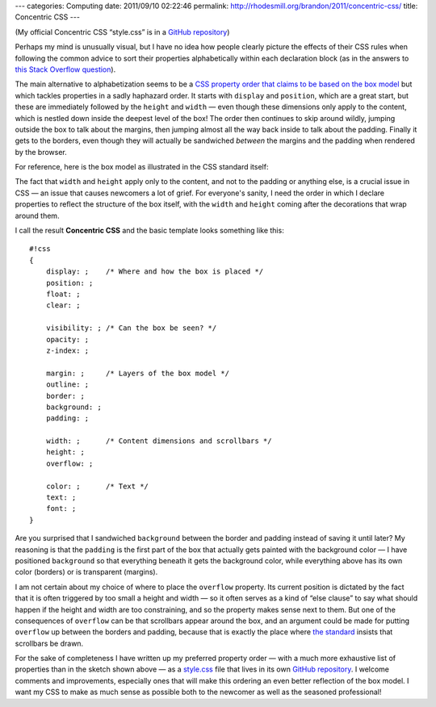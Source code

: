 ---
categories: Computing
date: 2011/09/10 02:22:46
permalink: http://rhodesmill.org/brandon/2011/concentric-css/
title: Concentric CSS
---

(My official Concentric CSS “style.css” is in a
`GitHub repository <https://github.com/brandon-rhodes/Concentric-CSS/>`_)

Perhaps my mind is unusually visual,
but I have no idea how people clearly picture the effects of their CSS rules
when following the common advice
to sort their properties alphabetically within each declaration block
(as in the answers to
`this Stack Overflow question <http://stackoverflow.com/questions/4878655/conventional-order-of-css-attributes>`_).

The main alternative to alphabetization seems to be a
`CSS property order that claims to be based on the box model <http://fordinteractive.com/2009/02/order-of-the-day-css-properties/>`_
but which tackles properties in a sadly haphazard order.
It starts with ``display`` and ``position``,
which are a great start,
but these are immediately followed by the ``height`` and ``width`` —
even though these dimensions only apply to the content,
which is nestled down inside the deepest level of the box!
The order then continues to skip around wildly,
jumping outside the box to talk about the margins,
then jumping almost all the way back inside
to talk about the padding.
Finally it gets to the borders,
even though they will actually be sandwiched
*between* the margins and the padding
when rendered by the browser.

For reference, here is the box model
as illustrated in the CSS standard itself:

.. image:: http://www.w3.org/TR/CSS2/images/boxdim.png

The fact that ``width`` and ``height`` apply only to the content,
and not to the padding or anything else,
is a crucial issue in CSS —
an issue that causes newcomers a lot of grief.
For everyone's sanity,
I need the order in which I declare properties
to reflect the structure of the box itself,
with the ``width`` and ``height`` coming after
the decorations that wrap around them.

I call the result **Concentric CSS**
and the basic template looks something like this::

 #!css
 {
     display: ;    /* Where and how the box is placed */
     position: ;
     float: ;
     clear: ;

     visibility: ; /* Can the box be seen? */
     opacity: ;
     z-index: ;

     margin: ;     /* Layers of the box model */
     outline: ;
     border: ;
     background: ;
     padding: ;

     width: ;      /* Content dimensions and scrollbars */
     height: ;
     overflow: ;

     color: ;      /* Text */
     text: ;
     font: ;
 }

Are you surprised that I sandwiched ``background``
between the border and padding instead of saving it until later?
My reasoning is that the ``padding`` is the first part of the box
that actually gets painted with the background color —
I have positioned ``background`` so that everything beneath it
gets the background color, while everything above has its own
color (borders) or is transparent (margins).

I am not certain about my choice
of where to place the ``overflow`` property.
Its current position is dictated by the fact that it is often triggered
by too small a height and width —
so it often serves as a kind of “else clause”
to say what should happen if the height and width
are too constraining, and so the property makes sense next to them.
But one of the consequences of ``overflow`` can be
that scrollbars appear around the box,
and an argument could be made for putting ``overflow``
up between the borders and padding,
because that is exactly the place where
`the standard <http://www.w3.org/TR/CSS2/visufx.html#propdef-overflow>`_
insists that scrollbars be drawn.

For the sake of completeness
I have written up my preferred property order —
with a much more exhaustive list of properties
than in the sketch shown above —
as a
`style.css <https://github.com/brandon-rhodes/Concentric-CSS/blob/master/style.css>`_
file that lives in its own
`GitHub repository <https://github.com/brandon-rhodes/Concentric-CSS/>`_.
I welcome comments and improvements,
especially ones that will make this ordering
an even better reflection of the box model.
I want my CSS to make as much sense as possible
both to the newcomer as well as the seasoned professional!
